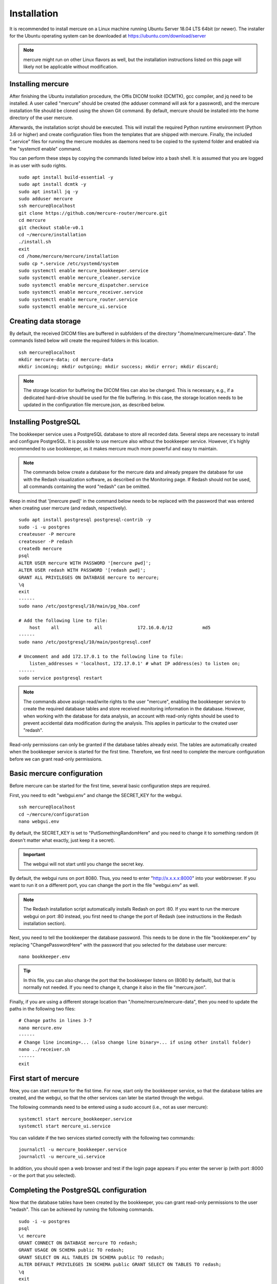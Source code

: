 Installation
============

It is recommended to install mercure on a Linux machine running Ubuntu Server 18.04 LTS 64bit (or newer). The installer for the Ubuntu operating system can be downloaded at https://ubuntu.com/download/server

.. note:: mercure might run on other Linux flavors as well, but the installation instructions listed on this page will likely not be applicable without modification.

Installing mercure
-----------------

After finishing the Ubuntu installation procedure, the Offis DICOM toolkit (DCMTK), gcc compiler, and jq need to be installed. A user called "mercure" should be created (the adduser command will ask for a password), and the mercure installation file should be cloned using the shown Git command. By default, mercure should be installed into the home directory of the user mercure. 

Afterwards, the installation script should be executed. This will install the required Python runtime environment (Python 3.6 or higher) and create configuration files from the templates that are shipped with mercure. Finally, the included ".service" files for running the mercure modules as daemons need to be copied to the systemd folder and enabled via the "systemctl enable" command.

You can perform these steps by copying the commands listed below into a bash shell. It is assumed that you are logged in as user with sudo rights.

::

    sudo apt install build-essential -y
    sudo apt install dcmtk -y
    sudo apt install jq -y
    sudo adduser mercure
    ssh mercure@localhost
    git clone https://github.com/mercure-router/mercure.git
    cd mercure
    git checkout stable-v0.1
    cd ~/mercure/installation
    ./install.sh
    exit
    cd /home/mercure/mercure/installation
    sudo cp *.service /etc/systemd/system
    sudo systemctl enable mercure_bookkeeper.service
    sudo systemctl enable mercure_cleaner.service
    sudo systemctl enable mercure_dispatcher.service
    sudo systemctl enable mercure_receiver.service
    sudo systemctl enable mercure_router.service
    sudo systemctl enable mercure_ui.service


Creating data storage
---------------------

By default, the received DICOM files are buffered in subfolders of the directory "/home/mercure/mercure-data". The commands listed below will create the required folders in this location.

::

    ssh mercure@localhost
    mkdir mercure-data; cd mercure-data
    mkdir incoming; mkdir outgoing; mkdir success; mkdir error; mkdir discard;

.. note:: The storage location for buffering the DICOM files can also be changed. This is necessary, e.g., if a dedicated hard-drive should be used for the file buffering. In this case, the storage location needs to be updated in the configuration file mercure.json, as described below.


Installing PostgreSQL
---------------------

The bookkeeper service uses a PostgreSQL database to store all recorded data. Several steps are necessary to install and configure PostgreSQL. It is possible to use mercure also without the bookkeeper service. However, it's highly recommended to use bookkeeper, as it makes mercure much more powerful and easy to maintain. 

.. note:: The commands below create a database for the mercure data and already prepare the database for use with the Redash visualization software, as described on the Monitoring page. If Redash should not be used, all commands containing the word "redash" can be omitted. 

Keep in mind that '[mercure pwd]' in the command below needs to be replaced with the password that was entered when creating user mercure (and redash, respectively).

::

    sudo apt install postgresql postgresql-contrib -y
    sudo -i -u postgres
    createuser -P mercure
    createuser -P redash
    createdb mercure
    psql
    ALTER USER mercure WITH PASSWORD '[mercure pwd]';
    ALTER USER redash WITH PASSWORD '[redash pwd]';
    GRANT ALL PRIVILEGES ON DATABASE mercure to mercure;
    \q
    exit
    ------
    sudo nano /etc/postgresql/10/main/pg_hba.conf

    # Add the following line to file:
        host    all             all             172.16.0.0/12           md5
    ------
    sudo nano /etc/postgresql/10/main/postgresql.conf

    # Uncomment and add 172.17.0.1 to the following line to file:
        listen_addresses = 'localhost, 172.17.0.1' # what IP address(es) to listen on;
    ------
    sudo service postgresql restart


.. note:: The commands above assign read/write rights to the user "mercure", enabling the bookkeeper service to create the required database tables and store received monitoring information in the database. However, when working with the database for data analysis, an account with read-only rights should be used to prevent accidental data modification during the analysis. This applies in particular to the created user "redash".

Read-only permissions can only be granted if the database tables already exist. The tables are automatically created when the bookkeeper service is started for the first time. Therefore, we first need to complete the mercure configuration before we can grant read-only permissions.


Basic mercure configuration
--------------------------

Before mercure can be started for the first time, several basic configuration steps are required.

First, you need to edit "webgui.env" and change the SECRET_KEY for the webgui. 

::

    ssh mercure@localhost
    cd ~/mercure/configuration
    nano webgui.env

By default, the SECRET_KEY is set to "PutSomethingRandomHere" and you need to change it to something random (it doesn't matter what exactly, just keep it a secret).

.. important:: The webgui will not start until you change the secret key.

By default, the webgui runs on port 8080. Thus, you need to enter "http://x.x.x.x:8000" into your webbrowser. If you want to run it on a different port, you can change the port in the file "webgui.env" as well.

.. note:: The Redash installation script automatically installs Redash on port :80. If you want to run the mercure webgui on port :80 instead, you first need to change the port of Redash (see instructions in the Redash installation section).

Next, you need to tell the bookkeeper the database password. This needs to be done in the file "bookkeeper.env" by replacing "ChangePasswordHere" with the password that you selected for the database user mercure:

::

    nano bookkeeper.env

.. tip:: In this file, you can also change the port that the bookkeeper listens on (8080 by default), but that is normally not needed. If you need to change it, change it also in the file "mercure.json".

Finally, if you are using a different storage location than "/home/mercure/mercure-data", then you need to update the paths in the following two files:

::

    # Change paths in lines 3-7
    nano mercure.env
    ------
    # Change line incoming=... (also change line binary=... if using other install folder)
    nano ../receiver.sh
    ------
    exit


First start of mercure
---------------------

Now, you can start mercure for the fist time. For now, start only the bookkeeper service, so that the database tables are created, and the webgui, so that the other services can later be started through the webgui.

The following commands need to be entered using a sudo account (i.e., not as user mercure):

::

    systemctl start mercure_bookkeeper.service
    systemctl start mercure_ui.service

You can validate if the two services started correctly with the following two commands:

::

    journalctl -u mercure_bookkeeper.service
    journalctl -u mercure_ui.service

In addition, you should open a web browser and test if the login page appears if you enter the server ip (with port :8000 - or the port that you selected).


Completing the PostgreSQL configuration
---------------------------------------

Now that the database tables have been created by the bookkeeper, you can grant read-only permissions to the user "redash". This can be achieved by running the following commands. 

::

    sudo -i -u postgres
    psql
    \c mercure
    GRANT CONNECT ON DATABASE mercure TO redash;
    GRANT USAGE ON SCHEMA public TO redash;
    GRANT SELECT ON ALL TABLES IN SCHEMA public TO redash;
    ALTER DEFAULT PRIVILEGES IN SCHEMA public GRANT SELECT ON TABLES TO redash;
    \q
    exit

.. important:: These commands need to be rerun whenever the database tables have been dropped (e.g., when clearing the database).


Installing Redash
-----------------

Redash is a powerful open-source web application for analyzing and visualizing data stored in SQL databases, like the data collected by the bookkeeper service. Instead of integrating limited analysis functions into mercure' own webgui, we decided to utilize Redash instead, which provides much greater flexibility. You can learn more about Redash at http://redash.io

Redash provides a convenient installation script that uses Docker for the Redash deployment. It is highly recommended to use this script, unless you are very familiar with Redash. 

::

    wget https://raw.githubusercontent.com/getredash/setup/master/setup.sh
    chmod 700 setup.sh
    sudo ./setup.sh

Open the Redash configuration page in a web browser

::

    http://[server ip]/setup

After setting up your Redash administrator password, click the top-right configuration icon and select "New Data Source". Select a PostgreSQL database and enter the following connection settings

::

    Type: Postgres
    Name: mercure
    Host: 172.17.0.1
    Port: 5432
    User: redash
    Password: [as selected above]
    Database Name: mercure

Afterwards, click "Save" and validate the database connection by clicking the button "Test Connection". If you see a green "Success" notification on the bottom-right, everything works.

.. tip:: If you want to run Redash on a different port than :80 (e.g., webgui on :80 and redash on :81), then you need to edit the file "/opt/redash/docker-compose.yml" and change the value "80:80" in the nginx section to, e.g., "81:80". Afterwards, you need to restart the  nginx container.


Congratulations
---------------

If you have made it to here, then you have mastered the installation of mercure. Everything that follows from here will be much easier.
